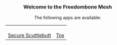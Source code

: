 #+TITLE:
#+AUTHOR: Bob Mottram
#+EMAIL: bob@freedombone.net
#+KEYWORDS: mesh, freedombone, apps
#+DESCRIPTION: Download apps for use on the mesh
#+OPTIONS: ^:nil toc:nil
#+HTML_HEAD: <link rel="stylesheet" type="text/css" href="freedombone.css" />

#+BEGIN_CENTER
[[file:images/logo.png]]
#+END_CENTER

#+BEGIN_EXPORT html
<center>
<h3>Welcome to the Freedombone Mesh</h3>
The following apps are available:
</center>
#+END_EXPORT

#+BEGIN_EXPORT html
 <center>
 <table style="width:80%; border:0">
  <tr>
    <td><center><b><a href="ssb.apk"><img src="images/ssb.png"/></a></b><br><a href="ssb.apk">Secure Scuttlebutt</a></center></td>
    <td><center><b><a href="trifa.apk"><img src="images/trifa.png"/></a></b><br><a href="trifa.apk">Tox</a></center></td>
  </tr>
</table>
</center>
#+END_EXPORT
